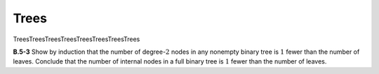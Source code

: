 .. _ch37-5:

Trees
=====

TreesTreesTreesTreesTreesTreesTreesTrees

.. _ex37-5-3:

**B.5-3** Show by induction that the number of degree-:math:`2` nodes in any
nonempty binary tree is :math:`1` fewer than the number of leaves. Conclude
that the number of internal nodes in a full binary tree is :math:`1` fewer than
the number of leaves.
